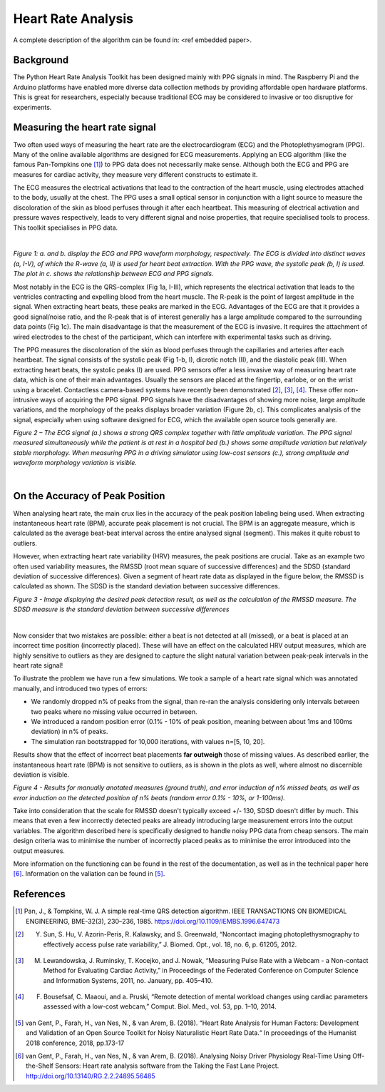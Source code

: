 .. _heart rate analysis:

*******************
Heart Rate Analysis
*******************

A complete description of the algorithm can be found in: <ref embedded paper>.


Background
==========

The Python Heart Rate Analysis Toolkit has been designed mainly with PPG signals in mind. The Raspberry Pi and the Arduino platforms have enabled more diverse data collection methods by providing affordable open hardware platforms. This is great for researchers, especially because traditional ECG may be considered to invasive or too disruptive for experiments. 


Measuring the heart rate signal
===============================

Two often used ways of measuring the heart rate are the electrocardiogram (ECG) and the Photoplethysmogram (PPG). Many of the online available algorithms are designed for ECG measurements. Applying an ECG algorithm (like the famous Pan-Tompkins one [1]_) to PPG data does not necessarily make sense. Although both the ECG and PPG are measures for cardiac activity, they measure very different constructs to estimate it.

The ECG measures the electrical activations that lead to the contraction of the heart muscle, using electrodes attached to the body, usually at the chest. The PPG uses a small optical sensor in conjunction with a light source to measure the discoloration of the skin as blood perfuses through it after each heartbeat. This measuring of electrical activation and pressure waves respectively, leads to very different signal and noise properties, that require specialised tools to process. This toolkit specialises in PPG data.

|

.. image:: images/ppg_ecg.jpg

*Figure 1: a. and b. display the ECG and PPG waveform morphology, respectively. The ECG is divided into distinct waves (a, I-V), of which the R-wave (a, II) is used for heart beat extraction. With the PPG wave, the systolic peak (b, I) is used. The plot in c. shows the relationship between ECG and PPG signals.*

Most notably in the ECG is the QRS-complex (Fig 1a, I-III), which represents the electrical activation that leads to the ventricles contracting and expelling blood from the heart muscle. The R-peak is the point of largest amplitude in the signal. When extracting heart beats, these peaks are marked in the ECG. Advantages of the ECG are that it provides a good signal/noise ratio, and the R-peak that is of interest generally has a large amplitude compared to the surrounding data points (Fig 1c). The main disadvantage is that the measurement of the ECG is invasive. It requires the attachment of wired electrodes to the chest of the participant, which can interfere with experimental tasks such as driving.

The PPG measures the discoloration of the skin as blood perfuses through the capillaries and arteries after each heartbeat. The signal consists of the systolic peak (Fig 1-b, I), dicrotic notch (II), and the diastolic peak (III). When extracting heart beats, the systolic peaks (I) are used. PPG sensors offer a less invasive way of measuring heart rate data, which is one of their main advantages. Usually the sensors are placed at the fingertip, earlobe, or on the wrist using a bracelet. Contactless camera-based systems have recently been demonstrated [2]_, [3]_, [4]_. These offer non-intrusive ways of acquiring the PPG signal. PPG signals have the disadvantages of showing more noise, large amplitude variations, and the morphology of the peaks displays broader variation (Figure 2b, c). This complicates analysis of the signal, especially when using software designed for ECG, which the available open source tools generally are.

.. image:: images/ECG_PPG_Comparison.jpg

*Figure 2 – The ECG signal (a.) shows a strong QRS complex together with little amplitude variation. The PPG signal measured simultaneously while the patient is at rest in a hospital bed (b.) shows some amplitude variation but relatively stable morphology. When measuring PPG in a driving simulator using low-cost sensors (c.), strong amplitude and waveform morphology variation is visible.*

|


On the Accuracy of Peak Position
================================
When analysing heart rate, the main crux lies in the accuracy of the peak position labeling being used. When extracting instantaneous heart rate (BPM), accurate peak placement is not crucial. The BPM is an aggregate measure, which is calculated as the average beat-beat interval across the entire analysed signal (segment). This makes it quite robust to outliers. 

However, when extracting heart rate variability (HRV) measures, the peak positions are crucial. Take as an example two often used variability measures, the RMSSD (root mean square of successive differences) and the SDSD (standard deviation of successive differences). Given a segment of heart rate data as displayed in the figure below, the RMSSD is calculated as shown. The SDSD is the standard deviation between successive differences.

.. image:: images/peakdetection_rmssd.jpg
    :align: center

*Figure 3 - Image displaying the desired peak detection result, as well as the calculation of the RMSSD measure. The SDSD measure is the standard deviation between successive differences*

|

Now consider that two mistakes are possible: either a beat is not detected at all (missed), or a beat is placed at an incorrect time position (incorrectly placed). These will have an effect on the calculated HRV output measures, which are highly sensitive to outliers as they are designed to capture the slight natural variation between peak-peak intervals in the heart rate signal!

To illustrate the problem we have run a few simulations. We took a sample of a heart rate signal which was annotated manually, and introduced two types of errors:

- We randomly dropped n% of peaks from the signal, than re-ran the analysis considering only intervals between two peaks where no missing value occurred in between.
- We introduced a random position error (0.1% - 10% of peak position, meaning between about 1ms and 100ms deviation) in n% of peaks.
- The simulation ran bootstrapped for 10,000 iterations, with values n=[5, 10, 20].

Results show that the effect of incorrect beat placements **far outweigh** those of missing values. As described earlier, the instantaneous heart rate (BPM) is not sensitive to outliers, as is shown in the plots as well, where almost no discernible deviation is visible.

.. image:: images/bootstrapped_errors.jpg
    :align: center
    
*Figure 4 - Results for manually anotated measures (ground truth), and error induction of n% missed beats, as well as error induction on the detected position of n% beats (random error 0.1% - 10%, or 1-100ms).*


Take into consideration that the scale for RMSSD doesn't typically exceed +/- 130, SDSD doesn't differ by much. This means that even a few incorrectly detected peaks are already introducing large measurement errors into the output variables. The algorithm described here is specifically designed to handle noisy PPG data from cheap sensors. The main design criteria was to minimise the number of incorrectly placed peaks as to minimise the error introduced into the output measures.

More information on the functioning can be found in the rest of the documentation, as well as in the technical paper here [6]_. Information on the valiation can be found in [5]_.


References
==========

.. [1] Pan, J., & Tompkins, W. J. A simple real-time QRS detection algorithm. IEEE TRANSACTIONS ON BIOMEDICAL ENGINEERING, BME-32(3), 230–236, 1985. https://doi.org/10.1109/IEMBS.1996.647473

.. [2] Y. Sun, S. Hu, V. Azorin-Peris, R. Kalawsky, and S. Greenwald, “Noncontact imaging photoplethysmography to effectively access pulse rate variability,” J. Biomed. Opt., vol. 18, no. 6, p. 61205, 2012.

.. [3] M. Lewandowska, J. Ruminsky, T. Kocejko, and J. Nowak, “Measuring Pulse Rate with a Webcam - a Non-contact Method for Evaluating Cardiac Activity,” in Proceedings of the Federated Conference on Computer Science and Information Systems, 2011, no. January, pp. 405–410.

.. [4] F. Bousefsaf, C. Maaoui, and  a. Pruski, “Remote detection of mental workload changes using cardiac parameters assessed with a low-cost webcam,” Comput. Biol. Med., vol. 53, pp. 1–10, 2014.

.. [5] van Gent, P., Farah, H., van Nes, N., & van Arem, B. (2018). “Heart Rate Analysis for Human Factors: Development and Validation of an Open Source Toolkit for Noisy Naturalistic Heart Rate Data.“ In proceedings of the Humanist 2018 conference, 2018, pp.173-17

.. [6] van Gent, P., Farah, H., van Nes, N., & van Arem, B. (2018). Analysing Noisy Driver Physiology Real-Time Using Off-the-Shelf Sensors: Heart rate analysis software from the Taking the Fast Lane Project. http://doi.org/10.13140/RG.2.2.24895.56485

